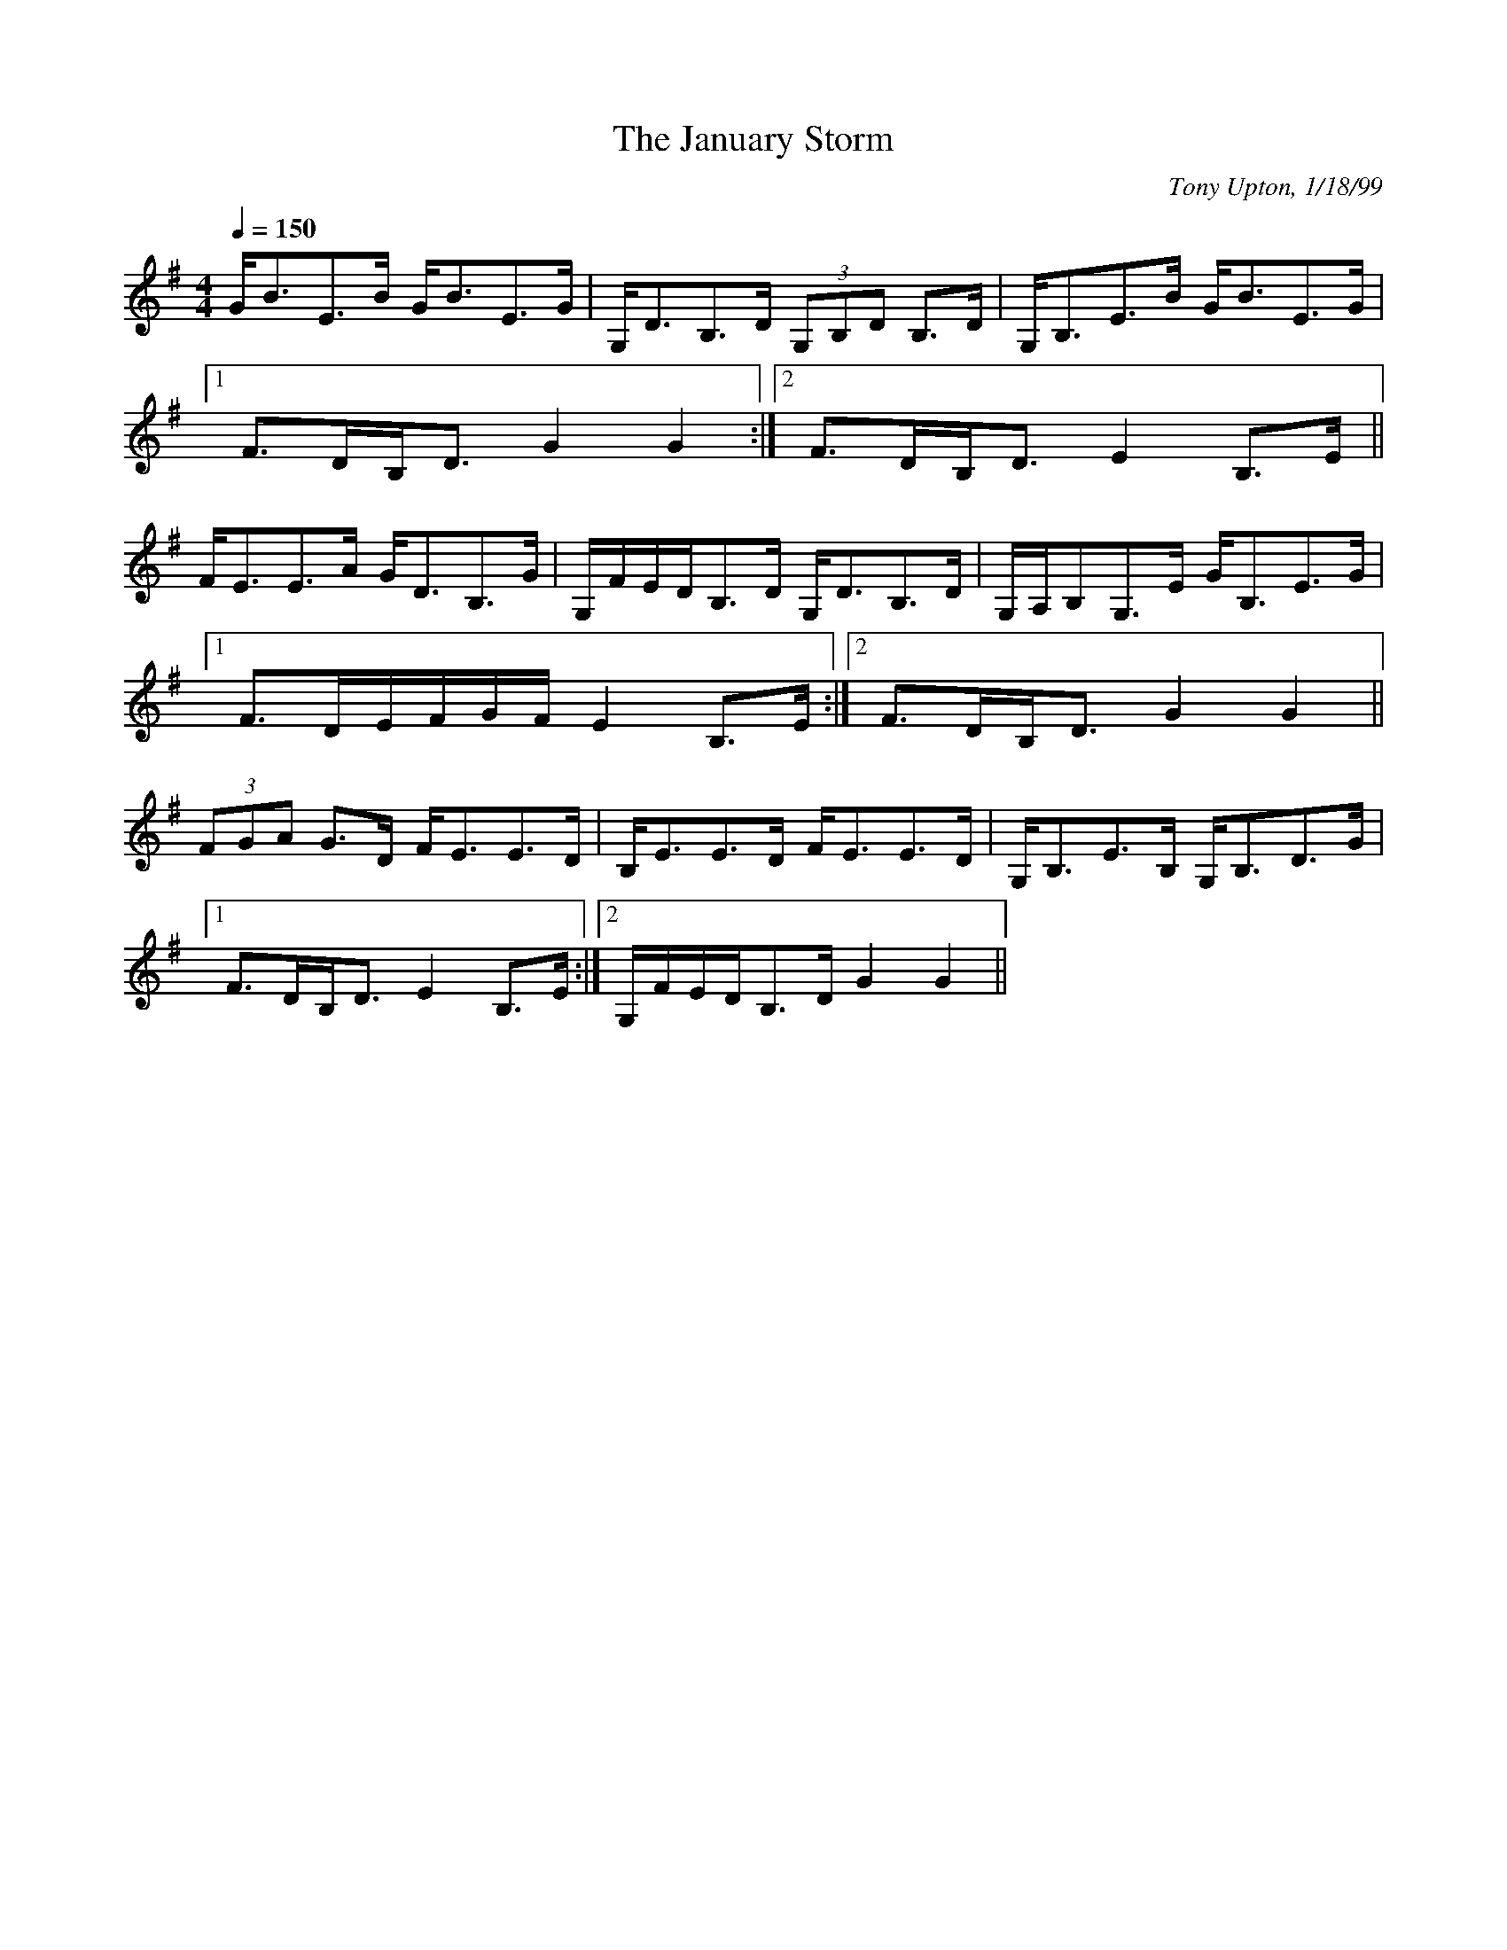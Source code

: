 X: 1
T:January Storm, The
R:strathspey
C:Tony Upton, 1/18/99
N:The title refers to an unexpected thunderstorm that came through here
N:on
N:he day I composed the tune.
M:4/4
L:1/8
Q:1/4=150
K:G
G<BE>B G<BE>G|G,<DB,>D (3G,B,D B,>D|G,<B,E>B G<BE>G|
[1 F>DB,<D G2G2:|[2 F>DB,<D E2B,>E||
F<EE>A G<DB,>G|G,/F/E/D/B,>D G,<DB,>D|G,/A,/B,G,>E G<B,E>G|
[1 F>DE/F/G/F/ E2B,>E:|[2 F>DB,<D G2G2||
(3FGA G>D F<EE>D|B,<EE>D F<EE>D|G,<B,E>B, G,<B,D>G|
[1 F>DB,<D E2B,>E:|[2 G,/F/E/D/B,>D G2G2||

% Output from ABC2Win  Version 2.1 h on 13/02/2002
